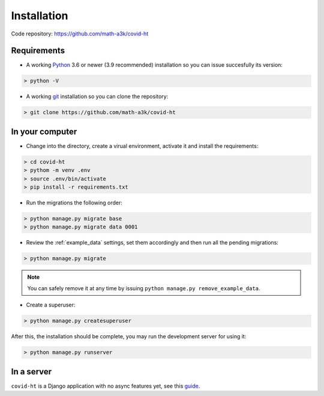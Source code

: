 .. _installation:

============
Installation
============

Code repository: https://github.com/math-a3k/covid-ht

Requirements
============

* A working `Python`_ 3.6 or newer (3.9 recommended) installation so you can issue succesfully its version:

.. code-block:: shell

    > python -V

* A working `git`_ installation so you can clone the repository:

.. code-block:: shell

    > git clone https://github.com/math-a3k/covid-ht


In your computer
================

* Change into the directory, create a virual environment, activate it and install the requirements:

.. code-block:: shell

    > cd covid-ht
    > pythom -m venv .env
    > source .env/bin/activate
    > pip install -r requirements.txt

* Run the migrations the following order:

.. code-block:: shell

    > python manage.py migrate base
    > python manage.py migrate data 0001

* Review the :ref:`example_data` settings, set them accordingly and then run all the pending migrations:

.. code-block:: shell

    > python manage.py migrate

.. note::
  You can safely remove it at any time by issuing ``python manage.py remove_example_data``.

* Create a superuser:

.. code-block:: shell

    > python manage.py createsuperuser

After this, the installation should be complete, you may run the development server for using it:

.. code-block:: shell

    > python manage.py runserver

In a server
===========

``covid-ht`` is a Django application with no async features yet, see this `guide <https://docs.djangoproject.com/en/3.2/howto/deployment/>`_.

.. _Python: https://www.python.org/
.. _git: https://git-scm.com/